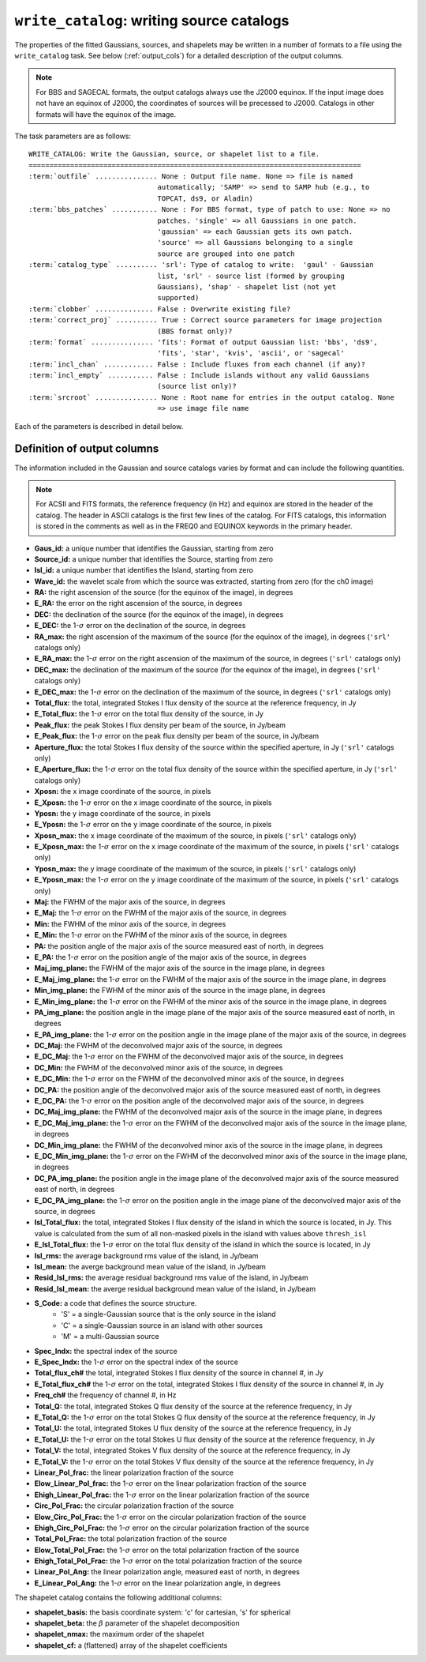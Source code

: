 .. _write_catalog:

***************************************************
``write_catalog``: writing source catalogs
***************************************************

The properties of the fitted Gaussians, sources, and shapelets may be written in a number of formats to a file using the ``write_catalog`` task.  See below (:ref:`output_cols`) for a detailed description of the output columns.

.. note::

    For BBS and SAGECAL formats, the output catalogs always use the J2000 equinox. If the input image does not have an equinox of J2000, the coordinates of sources will be precessed to J2000. Catalogs in other formats will have the equinox of the image.

The task parameters are as follows:

.. parsed-literal::

    WRITE_CATALOG: Write the Gaussian, source, or shapelet list to a file.
    ================================================================================
    :term:`outfile` ............... None : Output file name. None => file is named
                                   automatically; 'SAMP' => send to SAMP hub (e.g., to
                                   TOPCAT, ds9, or Aladin)
    :term:`bbs_patches` ........... None : For BBS format, type of patch to use: None => no
                                   patches. 'single' => all Gaussians in one patch.
                                   'gaussian' => each Gaussian gets its own patch.
                                   'source' => all Gaussians belonging to a single
                                   source are grouped into one patch
    :term:`catalog_type` .......... 'srl': Type of catalog to write:  'gaul' - Gaussian
                                   list, 'srl' - source list (formed by grouping
                                   Gaussians), 'shap' - shapelet list (not yet
                                   supported)
    :term:`clobber` .............. False : Overwrite existing file?
    :term:`correct_proj` .......... True : Correct source parameters for image projection
                                   (BBS format only)?
    :term:`format` ............... 'fits': Format of output Gaussian list: 'bbs', 'ds9',
                                   'fits', 'star', 'kvis', 'ascii', or 'sagecal'
    :term:`incl_chan` ............ False : Include fluxes from each channel (if any)?
    :term:`incl_empty` ........... False : Include islands without any valid Gaussians
                                   (source list only)?
    :term:`srcroot` ............... None : Root name for entries in the output catalog. None
                                   => use image file name

Each of the parameters is described in detail below.

.. glossary::

    outfile
        This parameter is a string (default is ``None``) that sets the name of the output file. If ``None``, the file is named automatically. If 'SAMP' the full catalog (i.e., ``format = 'fits'``) is sent to a running SAMP Hub (e.g., to TOPCAT or Aladin).

    bbs_patches
        This parameter is a string (default is ``None``) that sets the type of patch to use in BBS-formatted catalogs. When the Gaussian catalogue is written as a BBS-readable sky file, this
        determines whether all Gaussians are in a single patch (``'single'``), there are no
        patches (``None``), all Gaussians for a given source are in a separate patch (``'source'``), or
        each Gaussian gets its own patch (``'gaussian'``).

        If you wish to have patches defined by island, then set
        ``group_by_isl = True`` before fitting to force all
        Gaussians in an island to be in a single source. Then set
        ``bbs_patches = 'source'`` when writing the catalog.

    catalog_type
        This parameter is a string (default is ``'srl'``) that sets the type of catalog to write:  ``'gaul'`` - Gaussian list, ``'srl'`` - source list
        (formed by grouping Gaussians), ``'shap'`` - shapelet list (``'fits'`` format only)

        .. note::

            The choice of ``'srl'`` or ``'gaul'`` depends on whether you want all the source structure in your catalog or not. For example, if you are making a sky model for use as a model in calibration, you want to include all the source structure in your model, so you would use a Gaussian list (``'gaul'``), which writes each Gaussian. On the other hand, if you want to compare to other source catalogs, you want instead the total source flux densities, so use source lists (``'srl'``). For example, say you have a source that is unresolved in WENSS, but is resolved in your image into two nearby Gaussians that are grouped into a single source. In this case, you want to compare the sum of the Gaussians to the WENSS flux density, and hence should use a source list.

    clobber
        This parameter is a Boolean (default is ``False``) that determines whether existing files are overwritten or not.

    correct_proj
        This parameter is a Boolean (default is ``True``) that determines
        whether the source parameters in the output catalog will be corrected
        for first-order projection effects. If ``False``, no correction is done. In
        this case, the position angle is relative to the +y axis, NOT true
        north, and source sizes are calculated assuming a constant pixel scale
        (equal to the scale at the image center).

        If ``True``, the position angle and source size are corrected using the
        average pixel size and angle offset (between the +y axis and north) at
        the location of the source center.

    format
        This parameter is a string (default is ``'fits'``) that sets the format of the output catalog. The following formats are supported:

        * ``'bbs'`` - BlackBoard Selfcal sky model format (Gaussian list only)

        * ``'ds9'`` - ds9 region format

        * ``'fits'`` - FITS catalog format, readable by many software packages, including IDL, TOPCAT, Python, fv, Aladin, etc.

        * ``'star'`` - AIPS STAR format (Gaussian list only)

        * ``'kvis'`` - kvis format (Gaussian list only)

        * ``'ascii'`` - simple text file

        * ``'sagecal'`` - SAGECAL sky model format (Gaussian list only)

        Catalogues with the ``'fits'`` and ``'ascii'`` formats include all available
        information (see :ref:`output_cols` for column definitions). The
        other formats include only a subset of the full information.

    incl_chan
        This parameter is a Boolean (default is ``False``) that determines whether the total flux densities of each source measured in each channel by the spectral index module are included in the output.

    incl_empty
        This parameter is a Boolean (default is ``False``) that determines whether islands without any valid Gaussians are included in the output catalog. This option is only available for source lists. If True, islands for which Gaussian fitting failed will be included in the output catalog. In these cases, the source IDs are negative and only a subset of the standard columns will be populated (columns requiring information from Gaussian fits are left blank).

    srcroot
        This parameter is a string (default is ``None``) that sets the root for source names in the output catalog.


.. _output_cols:

Definition of output columns
----------------------------
The information included in the Gaussian and source catalogs varies by format and can include the following quantities.

.. note::
    For ACSII and FITS formats, the reference frequency (in Hz) and equinox are stored in the header of the catalog. The header in ASCII catalogs is the first few lines of the catalog. For FITS catalogs, this information is stored in the comments as well as in the FREQ0 and EQUINOX keywords in the primary header.

* **Gaus_id:** a unique number that identifies the Gaussian, starting from zero

* **Source_id:** a unique number that identifies the Source, starting from zero

* **Isl_id:** a unique number that identifies the Island, starting from zero

* **Wave_id:** the wavelet scale from which the source was extracted, starting from zero (for the ch0 image)

* **RA:** the right ascension of the source (for the equinox of the image), in degrees

* **E_RA:** the error on the right ascension of the source, in degrees

* **DEC:** the declination of the source (for the equinox of the image), in degrees

* **E_DEC:** the 1-:math:`\sigma` error on the declination of the source, in degrees

* **RA_max:** the right ascension of the maximum of the source (for the equinox of the image), in degrees (``'srl'`` catalogs only)

* **E_RA_max:** the 1-:math:`\sigma` error on the right ascension of the maximum of the source, in degrees (``'srl'`` catalogs only)

* **DEC_max:** the declination of the maximum of the source (for the equinox of the image), in degrees (``'srl'`` catalogs only)

* **E_DEC_max:** the 1-:math:`\sigma` error on the declination of the maximum of the source, in degrees (``'srl'`` catalogs only)

* **Total_flux:** the total, integrated Stokes I flux density of the source at the reference frequency, in Jy

* **E_Total_flux:** the 1-:math:`\sigma` error on the total flux density of the source, in Jy

* **Peak_flux:** the peak Stokes I flux density per beam of the source, in Jy/beam

* **E_Peak_flux:** the 1-:math:`\sigma` error on the peak flux density per beam of the source, in Jy/beam

* **Aperture_flux:** the total Stokes I flux density of the source within the specified aperture, in Jy (``'srl'`` catalogs only)

* **E_Aperture_flux:** the 1-:math:`\sigma` error on the total flux density of the source within the specified aperture, in Jy (``'srl'`` catalogs only)

* **Xposn:** the x image coordinate of the source, in pixels

* **E_Xposn:** the 1-:math:`\sigma` error on the x image coordinate of the source, in pixels

* **Yposn:** the y image coordinate of the source, in pixels

* **E_Yposn:** the 1-:math:`\sigma` error on the y image coordinate of the source, in pixels

* **Xposn_max:** the x image coordinate of the maximum of the source, in pixels (``'srl'`` catalogs only)

* **E_Xposn_max:** the 1-:math:`\sigma` error on the x image coordinate of the maximum of the source, in pixels (``'srl'`` catalogs only)

* **Yposn_max:** the y image coordinate of the maximum of the source, in pixels (``'srl'`` catalogs only)

* **E_Yposn_max:** the 1-:math:`\sigma` error on the y image coordinate of the maximum of the source, in pixels (``'srl'`` catalogs only)

* **Maj:** the FWHM of the major axis of the source, in degrees

* **E_Maj:** the 1-:math:`\sigma` error on the FWHM of the major axis of the source, in degrees

* **Min:** the FWHM of the minor axis of the source, in degrees

* **E_Min:** the 1-:math:`\sigma` error on the FWHM of the minor axis of the source, in degrees

* **PA:** the position angle of the major axis of the source measured east of north, in degrees

* **E_PA:** the 1-:math:`\sigma` error on the position angle of the major axis of the source, in degrees

* **Maj_img_plane:** the FWHM of the major axis of the source in the image plane, in degrees

* **E_Maj_img_plane:** the 1-:math:`\sigma` error on the FWHM of the major axis of the source in the image plane, in degrees

* **Min_img_plane:** the FWHM of the minor axis of the source in the image plane, in degrees

* **E_Min_img_plane:** the 1-:math:`\sigma` error on the FWHM of the minor axis of the source in the image plane, in degrees

* **PA_img_plane:** the position angle in the image plane of the major axis of the source measured east of north, in degrees

* **E_PA_img_plane:** the 1-:math:`\sigma` error on the position angle in the image plane of the major axis of the source, in degrees

* **DC_Maj:** the FWHM of the deconvolved major axis of the source, in degrees

* **E_DC_Maj:** the 1-:math:`\sigma` error on the FWHM of the deconvolved major axis of the source, in degrees

* **DC_Min:** the FWHM of the deconvolved minor axis of the source, in degrees

* **E_DC_Min:** the 1-:math:`\sigma` error on the FWHM of the deconvolved minor axis of the source, in degrees

* **DC_PA:** the position angle of the deconvolved major axis of the source measured east of north, in degrees

* **E_DC_PA:** the 1-:math:`\sigma` error on the position angle of the deconvolved major axis of the source, in degrees

* **DC_Maj_img_plane:** the FWHM of the deconvolved major axis of the source in the image plane, in degrees

* **E_DC_Maj_img_plane:** the 1-:math:`\sigma` error on the FWHM of the deconvolved major axis of the source in the image plane, in degrees

* **DC_Min_img_plane:** the FWHM of the deconvolved minor axis of the source in the image plane, in degrees

* **E_DC_Min_img_plane:** the 1-:math:`\sigma` error on the FWHM of the deconvolved minor axis of the source in the image plane, in degrees

* **DC_PA_img_plane:** the position angle in the image plane of the deconvolved major axis of the source measured east of north, in degrees

* **E_DC_PA_img_plane:** the 1-:math:`\sigma` error on the position angle in the image plane of the deconvolved major axis of the source, in degrees

* **Isl_Total_flux:** the total, integrated Stokes I flux density of the island in which the source is located, in Jy. This value is calculated from the sum of all non-masked pixels in the island with values above ``thresh_isl``

* **E_Isl_Total_flux:** the 1-:math:`\sigma` error on the total flux density of the island in which the source is located, in Jy

* **Isl_rms:** the average background rms value of the island, in Jy/beam

* **Isl_mean:** the averge background mean value of the island, in Jy/beam

* **Resid_Isl_rms:** the average residual background rms value of the island, in Jy/beam

* **Resid_Isl_mean:** the averge residual background mean value of the island, in Jy/beam

* **S_Code:** a code that defines the source structure.
    * 'S' = a single-Gaussian source that is the only source in the island
    * 'C' = a single-Gaussian source in an island with other sources
    * 'M' = a multi-Gaussian source

* **Spec_Indx:** the spectral index of the source

* **E_Spec_Indx:** the 1-:math:`\sigma` error on the spectral index of the source

* **Total_flux_ch#** the total, integrated Stokes I flux density of the source in channel #, in Jy

* **E_Total_flux_ch#** the 1-:math:`\sigma` error on the total, integrated Stokes I flux density of the source in channel #, in Jy

* **Freq_ch#** the frequency of channel #, in Hz

* **Total_Q:** the total, integrated Stokes Q flux density of the source at the reference frequency, in Jy

* **E_Total_Q:** the 1-:math:`\sigma` error on the total Stokes Q flux density of the source at the reference frequency, in Jy

* **Total_U:** the total, integrated Stokes U flux density of the source at the reference frequency, in Jy

* **E_Total_U:** the 1-:math:`\sigma` error on the total Stokes U flux density of the source at the reference frequency, in Jy

* **Total_V:** the total, integrated Stokes V flux density of the source at the reference frequency, in Jy

* **E_Total_V:** the 1-:math:`\sigma` error on the total Stokes V flux density of the source at the reference frequency, in Jy

* **Linear_Pol_frac:** the linear polarization fraction of the source

* **Elow_Linear_Pol_frac:** the 1-:math:`\sigma` error on the linear polarization fraction of the source

* **Ehigh_Linear_Pol_frac:** the 1-:math:`\sigma` error on the linear polarization fraction of the source

* **Circ_Pol_Frac:** the circular polarization fraction of the source

* **Elow_Circ_Pol_Frac:** the 1-:math:`\sigma` error on the circular polarization fraction of the source

* **Ehigh_Circ_Pol_Frac:** the 1-:math:`\sigma` error on the circular polarization fraction of the source

* **Total_Pol_Frac:** the total polarization fraction of the source

* **Elow_Total_Pol_Frac:** the 1-:math:`\sigma` error on the total polarization fraction of the source

* **Ehigh_Total_Pol_Frac:** the 1-:math:`\sigma` error on the total polarization fraction of the source

* **Linear_Pol_Ang:** the linear polarization angle, measured east of north, in degrees

* **E_Linear_Pol_Ang:** the 1-:math:`\sigma` error on the linear polarization angle, in degrees


The shapelet catalog contains the following additional columns:

* **shapelet_basis:** the basis coordinate system: 'c' for cartesian, 's' for spherical

* **shapelet_beta:** the :math:`\beta` parameter of the shapelet decomposition

* **shapelet_nmax:** the maximum order of the shapelet

* **shapelet_cf:** a (flattened) array of the shapelet coefficients
